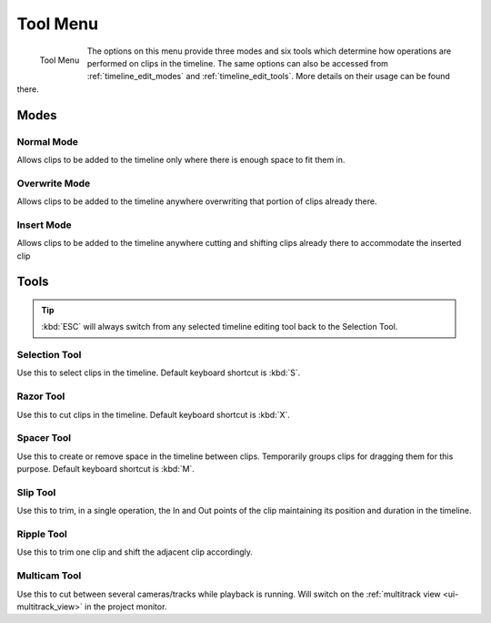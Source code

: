.. metadata~placeholder

   :authors: - Yuri Chornoivan
             - Jack (https://userbase.kde.org/User:Jack)
             - Carl Schwan <carl@carlschwan.eu>
             - Eugen Mohr
             - Bernd Jordan

   :license: Creative Commons License SA 4.0

.. _tool_menu:

Tool Menu
=========


.. figure:: /images/user_interface/menu_reference/kdenlive_tool_menu.webp
   :align: left
   :alt: kdenlive_tool_menu
   
   Tool Menu


The options on this menu provide three modes and six tools which determine how operations are performed on clips in the timeline. The same options can also be accessed from :ref:`timeline_edit_modes` and :ref:`timeline_edit_tools`. More details on their usage can be found there.

.. rst-class:: clear-both

Modes
-----

Normal Mode
~~~~~~~~~~~

Allows clips to be added to the timeline only where there is enough space to fit them in.


Overwrite Mode
~~~~~~~~~~~~~~

Allows clips to be added to the timeline anywhere overwriting that portion of clips already there.


Insert Mode
~~~~~~~~~~~

Allows clips to be added to the timeline anywhere cutting and shifting clips already there to accommodate the inserted clip


Tools
-----

.. tip:: :kbd:`ESC` will always switch from any selected timeline editing tool back to the Selection Tool.

Selection Tool
~~~~~~~~~~~~~~

Use this to select clips in the timeline. Default keyboard shortcut is :kbd:`S`.


Razor Tool
~~~~~~~~~~

Use this to cut clips in the timeline. Default keyboard shortcut is :kbd:`X`.


Spacer Tool
~~~~~~~~~~~

Use this to create or remove space in the timeline between clips. Temporarily groups clips for dragging them for this purpose. Default keyboard shortcut is :kbd:`M`.


Slip Tool
~~~~~~~~~

Use this to trim, in a single operation, the In and Out points of the clip maintaining its position and duration in the timeline.


Ripple Tool
~~~~~~~~~~~

Use this to trim one clip and shift the adjacent clip accordingly.


Multicam Tool
~~~~~~~~~~~~~

Use this to cut between several cameras/tracks while playback is running. Will switch on the :ref:`multitrack view <ui-multitrack_view>` in the project monitor.
